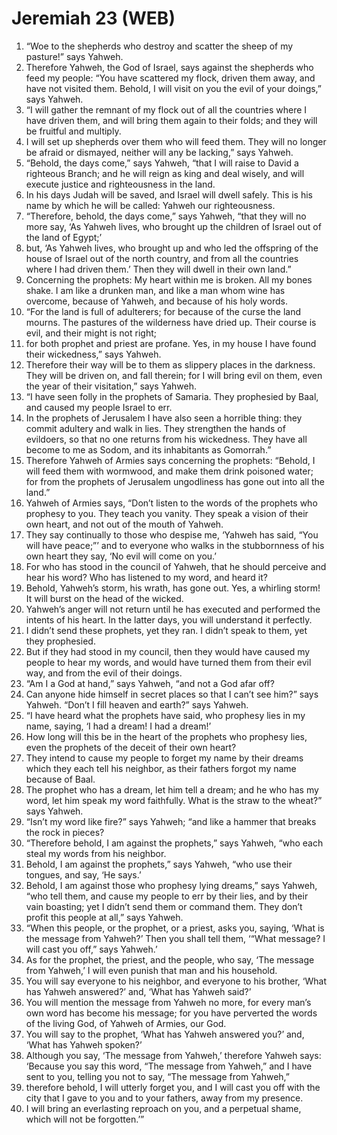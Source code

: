 * Jeremiah 23 (WEB)
:PROPERTIES:
:ID: WEB/24-JER23
:END:

1. “Woe to the shepherds who destroy and scatter the sheep of my pasture!” says Yahweh.
2. Therefore Yahweh, the God of Israel, says against the shepherds who feed my people: “You have scattered my flock, driven them away, and have not visited them. Behold, I will visit on you the evil of your doings,” says Yahweh.
3. “I will gather the remnant of my flock out of all the countries where I have driven them, and will bring them again to their folds; and they will be fruitful and multiply.
4. I will set up shepherds over them who will feed them. They will no longer be afraid or dismayed, neither will any be lacking,” says Yahweh.
5. “Behold, the days come,” says Yahweh, “that I will raise to David a righteous Branch; and he will reign as king and deal wisely, and will execute justice and righteousness in the land.
6. In his days Judah will be saved, and Israel will dwell safely. This is his name by which he will be called: Yahweh our righteousness.
7. “Therefore, behold, the days come,” says Yahweh, “that they will no more say, ‘As Yahweh lives, who brought up the children of Israel out of the land of Egypt;’
8. but, ‘As Yahweh lives, who brought up and who led the offspring of the house of Israel out of the north country, and from all the countries where I had driven them.’ Then they will dwell in their own land.”
9. Concerning the prophets: My heart within me is broken. All my bones shake. I am like a drunken man, and like a man whom wine has overcome, because of Yahweh, and because of his holy words.
10. “For the land is full of adulterers; for because of the curse the land mourns. The pastures of the wilderness have dried up. Their course is evil, and their might is not right;
11. for both prophet and priest are profane. Yes, in my house I have found their wickedness,” says Yahweh.
12. Therefore their way will be to them as slippery places in the darkness. They will be driven on, and fall therein; for I will bring evil on them, even the year of their visitation,” says Yahweh.
13. “I have seen folly in the prophets of Samaria. They prophesied by Baal, and caused my people Israel to err.
14. In the prophets of Jerusalem I have also seen a horrible thing: they commit adultery and walk in lies. They strengthen the hands of evildoers, so that no one returns from his wickedness. They have all become to me as Sodom, and its inhabitants as Gomorrah.”
15. Therefore Yahweh of Armies says concerning the prophets: “Behold, I will feed them with wormwood, and make them drink poisoned water; for from the prophets of Jerusalem ungodliness has gone out into all the land.”
16. Yahweh of Armies says, “Don’t listen to the words of the prophets who prophesy to you. They teach you vanity. They speak a vision of their own heart, and not out of the mouth of Yahweh.
17. They say continually to those who despise me, ‘Yahweh has said, “You will have peace;”’ and to everyone who walks in the stubbornness of his own heart they say, ‘No evil will come on you.’
18. For who has stood in the council of Yahweh, that he should perceive and hear his word? Who has listened to my word, and heard it?
19. Behold, Yahweh’s storm, his wrath, has gone out. Yes, a whirling storm! It will burst on the head of the wicked.
20. Yahweh’s anger will not return until he has executed and performed the intents of his heart. In the latter days, you will understand it perfectly.
21. I didn’t send these prophets, yet they ran. I didn’t speak to them, yet they prophesied.
22. But if they had stood in my council, then they would have caused my people to hear my words, and would have turned them from their evil way, and from the evil of their doings.
23. “Am I a God at hand,” says Yahweh, “and not a God afar off?
24. Can anyone hide himself in secret places so that I can’t see him?” says Yahweh. “Don’t I fill heaven and earth?” says Yahweh.
25. “I have heard what the prophets have said, who prophesy lies in my name, saying, ‘I had a dream! I had a dream!’
26. How long will this be in the heart of the prophets who prophesy lies, even the prophets of the deceit of their own heart?
27. They intend to cause my people to forget my name by their dreams which they each tell his neighbor, as their fathers forgot my name because of Baal.
28. The prophet who has a dream, let him tell a dream; and he who has my word, let him speak my word faithfully. What is the straw to the wheat?” says Yahweh.
29. “Isn’t my word like fire?” says Yahweh; “and like a hammer that breaks the rock in pieces?
30. “Therefore behold, I am against the prophets,” says Yahweh, “who each steal my words from his neighbor.
31. Behold, I am against the prophets,” says Yahweh, “who use their tongues, and say, ‘He says.’
32. Behold, I am against those who prophesy lying dreams,” says Yahweh, “who tell them, and cause my people to err by their lies, and by their vain boasting; yet I didn’t send them or command them. They don’t profit this people at all,” says Yahweh.
33. “When this people, or the prophet, or a priest, asks you, saying, ‘What is the message from Yahweh?’ Then you shall tell them, ‘“What message? I will cast you off,” says Yahweh.’
34. As for the prophet, the priest, and the people, who say, ‘The message from Yahweh,’ I will even punish that man and his household.
35. You will say everyone to his neighbor, and everyone to his brother, ‘What has Yahweh answered?’ and, ‘What has Yahweh said?’
36. You will mention the message from Yahweh no more, for every man’s own word has become his message; for you have perverted the words of the living God, of Yahweh of Armies, our God.
37. You will say to the prophet, ‘What has Yahweh answered you?’ and, ‘What has Yahweh spoken?’
38. Although you say, ‘The message from Yahweh,’ therefore Yahweh says: ‘Because you say this word, “The message from Yahweh,” and I have sent to you, telling you not to say, “The message from Yahweh,”
39. therefore behold, I will utterly forget you, and I will cast you off with the city that I gave to you and to your fathers, away from my presence.
40. I will bring an everlasting reproach on you, and a perpetual shame, which will not be forgotten.’”
